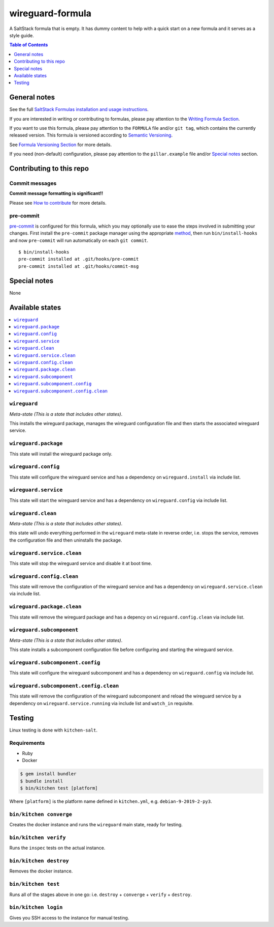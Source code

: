 .. _readme:

wireguard-formula
================

|img_travis| |img_sr| |img_pc|

.. |img_travis| image:: https://travis-ci.com/saltstack-formulas/wireguard-formula.svg?branch=master
   :alt: Travis CI Build Status
   :scale: 100%
   :target: https://travis-ci.com/saltstack-formulas/wireguard-formula
.. |img_sr| image:: https://img.shields.io/badge/%20%20%F0%9F%93%A6%F0%9F%9A%80-semantic--release-e10079.svg
   :alt: Semantic Release
   :scale: 100%
   :target: https://github.com/semantic-release/semantic-release
.. |img_pc| image:: https://img.shields.io/badge/pre--commit-enabled-brightgreen?logo=pre-commit&logoColor=white
   :alt: pre-commit
   :scale: 100%
   :target: https://github.com/pre-commit/pre-commit

A SaltStack formula that is empty. It has dummy content to help with a quick
start on a new formula and it serves as a style guide.

.. contents:: **Table of Contents**
   :depth: 1

General notes
-------------

See the full `SaltStack Formulas installation and usage instructions
<https://docs.saltstack.com/en/latest/topics/development/conventions/formulas.html>`_.

If you are interested in writing or contributing to formulas, please pay attention to the `Writing Formula Section
<https://docs.saltstack.com/en/latest/topics/development/conventions/formulas.html#writing-formulas>`_.

If you want to use this formula, please pay attention to the ``FORMULA`` file and/or ``git tag``,
which contains the currently released version. This formula is versioned according to `Semantic Versioning <http://semver.org/>`_.

See `Formula Versioning Section <https://docs.saltstack.com/en/latest/topics/development/conventions/formulas.html#versioning>`_ for more details.

If you need (non-default) configuration, please pay attention to the ``pillar.example`` file and/or `Special notes`_ section.

Contributing to this repo
-------------------------

Commit messages
^^^^^^^^^^^^^^^

**Commit message formatting is significant!!**

Please see `How to contribute <https://github.com/saltstack-formulas/.github/blob/master/CONTRIBUTING.rst>`_ for more details.

pre-commit
^^^^^^^^^^

`pre-commit <https://pre-commit.com/>`_ is configured for this formula, which you may optionally use to ease the steps involved in submitting your changes.
First install  the ``pre-commit`` package manager using the appropriate `method <https://pre-commit.com/#installation>`_, then run ``bin/install-hooks`` and
now ``pre-commit`` will run automatically on each ``git commit``. ::

  $ bin/install-hooks
  pre-commit installed at .git/hooks/pre-commit
  pre-commit installed at .git/hooks/commit-msg

Special notes
-------------

None

Available states
----------------

.. contents::
   :local:

``wireguard``
^^^^^^^^^^^^

*Meta-state (This is a state that includes other states)*.

This installs the wireguard package,
manages the wireguard configuration file and then
starts the associated wireguard service.

``wireguard.package``
^^^^^^^^^^^^^^^^^^^^

This state will install the wireguard package only.

``wireguard.config``
^^^^^^^^^^^^^^^^^^^

This state will configure the wireguard service and has a dependency on ``wireguard.install``
via include list.

``wireguard.service``
^^^^^^^^^^^^^^^^^^^^

This state will start the wireguard service and has a dependency on ``wireguard.config``
via include list.

``wireguard.clean``
^^^^^^^^^^^^^^^^^^

*Meta-state (This is a state that includes other states)*.

this state will undo everything performed in the ``wireguard`` meta-state in reverse order, i.e.
stops the service,
removes the configuration file and
then uninstalls the package.

``wireguard.service.clean``
^^^^^^^^^^^^^^^^^^^^^^^^^^

This state will stop the wireguard service and disable it at boot time.

``wireguard.config.clean``
^^^^^^^^^^^^^^^^^^^^^^^^^

This state will remove the configuration of the wireguard service and has a
dependency on ``wireguard.service.clean`` via include list.

``wireguard.package.clean``
^^^^^^^^^^^^^^^^^^^^^^^^^^

This state will remove the wireguard package and has a depency on
``wireguard.config.clean`` via include list.

``wireguard.subcomponent``
^^^^^^^^^^^^^^^^^^^^^^^^^

*Meta-state (This is a state that includes other states)*.

This state installs a subcomponent configuration file before
configuring and starting the wireguard service.

``wireguard.subcomponent.config``
^^^^^^^^^^^^^^^^^^^^^^^^^^^^^^^^

This state will configure the wireguard subcomponent and has a
dependency on ``wireguard.config`` via include list.

``wireguard.subcomponent.config.clean``
^^^^^^^^^^^^^^^^^^^^^^^^^^^^^^^^^^^^^^

This state will remove the configuration of the wireguard subcomponent
and reload the wireguard service by a dependency on
``wireguard.service.running`` via include list and ``watch_in``
requisite.

Testing
-------

Linux testing is done with ``kitchen-salt``.

Requirements
^^^^^^^^^^^^

* Ruby
* Docker

.. code-block:: bash

   $ gem install bundler
   $ bundle install
   $ bin/kitchen test [platform]

Where ``[platform]`` is the platform name defined in ``kitchen.yml``,
e.g. ``debian-9-2019-2-py3``.

``bin/kitchen converge``
^^^^^^^^^^^^^^^^^^^^^^^^

Creates the docker instance and runs the ``wireguard`` main state, ready for testing.

``bin/kitchen verify``
^^^^^^^^^^^^^^^^^^^^^^

Runs the ``inspec`` tests on the actual instance.

``bin/kitchen destroy``
^^^^^^^^^^^^^^^^^^^^^^^

Removes the docker instance.

``bin/kitchen test``
^^^^^^^^^^^^^^^^^^^^

Runs all of the stages above in one go: i.e. ``destroy`` + ``converge`` + ``verify`` + ``destroy``.

``bin/kitchen login``
^^^^^^^^^^^^^^^^^^^^^

Gives you SSH access to the instance for manual testing.
